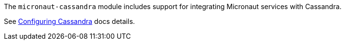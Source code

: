 The `micronaut-cassandra` module includes support for integrating Micronaut services with Cassandra.

See https://docs.micronaut.io/latest/guide/index.html#cassandraSupport[Configuring Cassandra] docs details.
